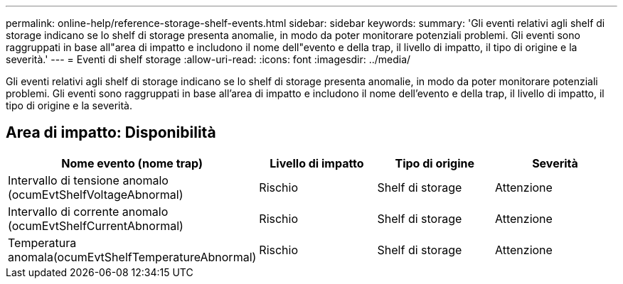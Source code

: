 ---
permalink: online-help/reference-storage-shelf-events.html 
sidebar: sidebar 
keywords:  
summary: 'Gli eventi relativi agli shelf di storage indicano se lo shelf di storage presenta anomalie, in modo da poter monitorare potenziali problemi. Gli eventi sono raggruppati in base all"area di impatto e includono il nome dell"evento e della trap, il livello di impatto, il tipo di origine e la severità.' 
---
= Eventi di shelf storage
:allow-uri-read: 
:icons: font
:imagesdir: ../media/


[role="lead"]
Gli eventi relativi agli shelf di storage indicano se lo shelf di storage presenta anomalie, in modo da poter monitorare potenziali problemi. Gli eventi sono raggruppati in base all'area di impatto e includono il nome dell'evento e della trap, il livello di impatto, il tipo di origine e la severità.



== Area di impatto: Disponibilità

|===
| Nome evento (nome trap) | Livello di impatto | Tipo di origine | Severità 


 a| 
Intervallo di tensione anomalo (ocumEvtShelfVoltageAbnormal)
 a| 
Rischio
 a| 
Shelf di storage
 a| 
Attenzione



 a| 
Intervallo di corrente anomalo (ocumEvtShelfCurrentAbnormal)
 a| 
Rischio
 a| 
Shelf di storage
 a| 
Attenzione



 a| 
Temperatura anomala(ocumEvtShelfTemperatureAbnormal)
 a| 
Rischio
 a| 
Shelf di storage
 a| 
Attenzione

|===